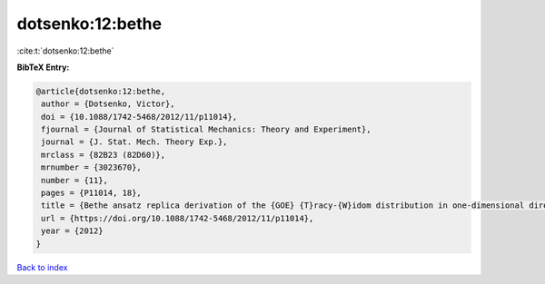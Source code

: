 dotsenko:12:bethe
=================

:cite:t:`dotsenko:12:bethe`

**BibTeX Entry:**

.. code-block:: bibtex

   @article{dotsenko:12:bethe,
    author = {Dotsenko, Victor},
    doi = {10.1088/1742-5468/2012/11/p11014},
    fjournal = {Journal of Statistical Mechanics: Theory and Experiment},
    journal = {J. Stat. Mech. Theory Exp.},
    mrclass = {82B23 (82D60)},
    mrnumber = {3023670},
    number = {11},
    pages = {P11014, 18},
    title = {Bethe ansatz replica derivation of the {GOE} {T}racy-{W}idom distribution in one-dimensional directed polymers with free endpoints},
    url = {https://doi.org/10.1088/1742-5468/2012/11/p11014},
    year = {2012}
   }

`Back to index <../By-Cite-Keys.rst>`_
